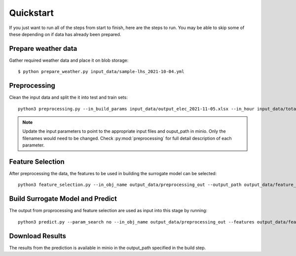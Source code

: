 Quickstart
==========

If you just want to run all of the steps from start to finish, here are the steps to run. You may be able to skip some
of these depending on if data has already been prepared.

Prepare weather data
--------------------

Gather required weather data and place it on blob storage::

   $ python prepare_weather.py input_data/sample-lhs_2021-10-04.yml

Preprocessing
-------------

Clean the input data and split the it into test and train sets::

    python3 preprocessing.py --in_build_params input_data/output_elec_2021-11-05.xlsx --in_hour input_data/total_hourly_res_elec_2021-11-05.csv --in_weather input_data/montreal_epw.csv --output_path output_data/preprocessing_out --in_build_params_gas input_data/output_gas_2021-11-05.xlsx --in_hour_gas input_data/total_hourly_res_gas_2021-11-05.csv

.. note::

   Update the input parameters to point to the appropriate input files and ouput_path in minio. Only the filenames
   would need to be changed. Check :py:mod:`preprocessing` for full detail description of each parameter.

Feature Selection
------------------

After preprocessing the data, the features to be used in building the surrogate model can be selected::

     python3 feature_selection.py --in_obj_name output_data/preprocessing_out --output_path output_data/feature_out --estimator_type lasso


Build Surrogate Model and Predict
----------------------------------

The output from proprocessing and feature selection are used as input into this stage by running::

    python3 predict.py --param_search no --in_obj_name output_data/preprocessing_out --features output_data/feature_out --output_path output_data/predict_out


Download Results
----------------

The results from the prediction is available in minio in the output_path specified in the build step.
